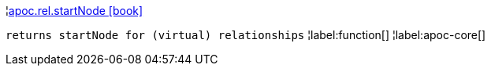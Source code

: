 ¦xref::overview/apoc.rel/apoc.rel.startNode.adoc[apoc.rel.startNode icon:book[]] +

`returns startNode for (virtual) relationships`
¦label:function[]
¦label:apoc-core[]
